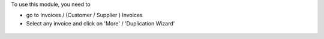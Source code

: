 To use this module, you need to

* go to Invoices / (Customer / Supplier ) Invoices

* Select any invoice and click on 'More' / 'Duplication Wizard'

.. figure:: ../static/description/account_invoice_duplication_wizard_form.png
   :width: 800 px
